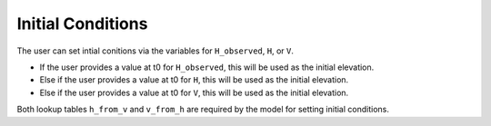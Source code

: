 .. _initial-conditions:

Initial Conditions
==================

The user can set intial conitions via the variables for ``H_observed``, ``H``, or ``V``.

* If the user provides a value at t0 for ``H_observed``, this will be used as the initial elevation.
* Else if the user provides a value at t0 for ``H``, this will be used as the initial elevation.
* Else if the user provides a value at t0 for ``V``, this will be used as the initial elevation.

Both lookup tables ``h_from_v`` and ``v_from_h`` are required by the model for setting initial conditions.